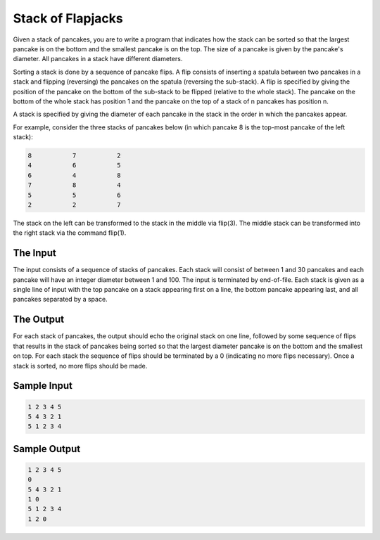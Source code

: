 Stack of Flapjacks
==================

Given a stack of pancakes, you are to write a program that indicates how 
the stack can be sorted so that the largest pancake is on the bottom and 
the smallest pancake is on the top. The size of a pancake is given by the 
pancake's diameter. All pancakes in a stack have different diameters.

Sorting a stack is done by a sequence of pancake flips. A flip consists of 
inserting a spatula between two pancakes in a stack and flipping (reversing) 
the pancakes on the spatula (reversing the sub-stack). A flip is specified by 
giving the position of the pancake on the bottom of the sub-stack to be flipped 
(relative to the whole stack). The pancake on the bottom of the whole stack has 
position 1 and the pancake on the top of a stack of n pancakes has position n.

A stack is specified by giving the diameter of each pancake in the stack in the 
order in which the pancakes appear.

For example, consider the three stacks of pancakes below (in which pancake 8 is 
the top-most pancake of the left stack):


.. code-block:: c

    8           7           2
    4           6           5
    6           4           8
    7           8           4
    5           5           6
    2           2           7

The stack on the left can be transformed to the stack in the middle via flip(3). 
The middle stack can be transformed into the right stack via the command flip(1).

The Input
---------
The input consists of a sequence of stacks of pancakes. Each stack will consist
of between 1 and 30 pancakes and each pancake will have an integer diameter between 
1 and 100. The input is terminated by end-of-file. Each stack is given as a single 
line of input with the top pancake on a stack appearing first on a line, the bottom 
pancake appearing last, and all pancakes separated by a space.

The Output
----------
For each stack of pancakes, the output should echo the original stack on one line,
followed by some sequence of flips that results in the stack of pancakes being sorted 
so that the largest diameter pancake is on the bottom and the smallest on top. 
For each stack the sequence of flips should be terminated by a 0 (indicating no 
more flips necessary). Once a stack is sorted, no more flips should be made.


Sample Input
------------
.. code-block:: c

    1 2 3 4 5
    5 4 3 2 1
    5 1 2 3 4


Sample Output
-------------

.. code-block:: c

    1 2 3 4 5
    0
    5 4 3 2 1
    1 0
    5 1 2 3 4
    1 2 0